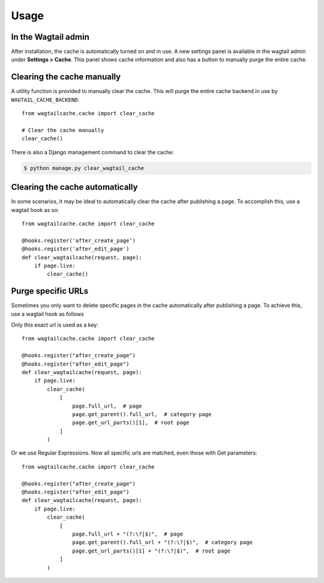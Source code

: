 Usage
=====

In the Wagtail admin
--------------------

After installation, the cache is automatically turned on and in use. A new settings panel is
available in the wagtail admin under **Settings > Cache**. This panel shows cache information
and also has a button to manually purge the entire cache.


Clearing the cache manually
---------------------------

A utility function is provided to manually clear the cache. This will purge the entire cache backend
in use by ``WAGTAIL_CACHE_BACKEND``::

    from wagtailcache.cache import clear_cache

    # Clear the cache manually
    clear_cache()

There is also a Django management command to clear the cache:

.. code-block:: console

    $ python manage.py clear_wagtail_cache


Clearing the cache automatically
--------------------------------

In some scenarios, it may be ideal to automatically clear the cache after publishing a page.
To accomplish this, use a wagtail hook as so::

    from wagtailcache.cache import clear_cache

    @hooks.register('after_create_page')
    @hooks.register('after_edit_page')
    def clear_wagtailcache(request, page):
        if page.live:
            clear_cache()


Purge specific URLs
-------------------

Sometimes you only want to delete specific pages in the cache automatically after publishing a page.
To achieve this, use a wagtail hook as follows

Only this exact url is used as a key::

    from wagtailcache.cache import clear_cache

    @hooks.register("after_create_page")
    @hooks.register("after_edit_page")
    def clear_wagtailcache(request, page):
        if page.live:
            clear_cache(
                [
                    page.full_url,  # page
                    page.get_parent().full_url,  # category page
                    page.get_url_parts()[1],  # root page
                ]
            )

Or we use Regular Expressions. Now all specific urls are matched, even those with Get parameters::

    from wagtailcache.cache import clear_cache

    @hooks.register("after_create_page")
    @hooks.register("after_edit_page")
    def clear_wagtailcache(request, page):
        if page.live:
            clear_cache(
                [
                    page.full_url + "(?:\?|$)",  # page
                    page.get_parent().full_url + "(?:\?|$)",  # category page
                    page.get_url_parts()[1] + "(?:\?|$)",  # root page
                ]
            )